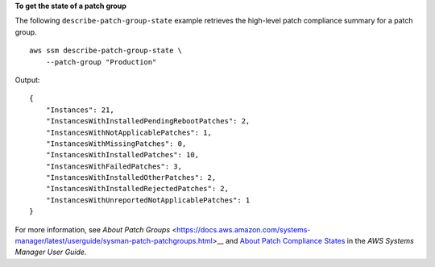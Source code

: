 **To get the state of a patch group**

The following ``describe-patch-group-state`` example retrieves the high-level patch compliance summary for a patch group. ::

    aws ssm describe-patch-group-state \
        --patch-group "Production"

Output::

    {
        "Instances": 21,
        "InstancesWithInstalledPendingRebootPatches": 2,
        "InstancesWithNotApplicablePatches": 1,
        "InstancesWithMissingPatches": 0,
        "InstancesWithInstalledPatches": 10,
        "InstancesWithFailedPatches": 3,
        "InstancesWithInstalledOtherPatches": 2,
        "InstancesWithInstalledRejectedPatches": 2,
        "InstancesWithUnreportedNotApplicablePatches": 1
    }

For more information, see `About Patch Groups` <https://docs.aws.amazon.com/systems-manager/latest/userguide/sysman-patch-patchgroups.html>__ and `About Patch Compliance States <https://docs.aws.amazon.com/systems-manager/latest/userguide/about-patch-compliance-states.html>`__ in the *AWS Systems Manager User Guide*.
